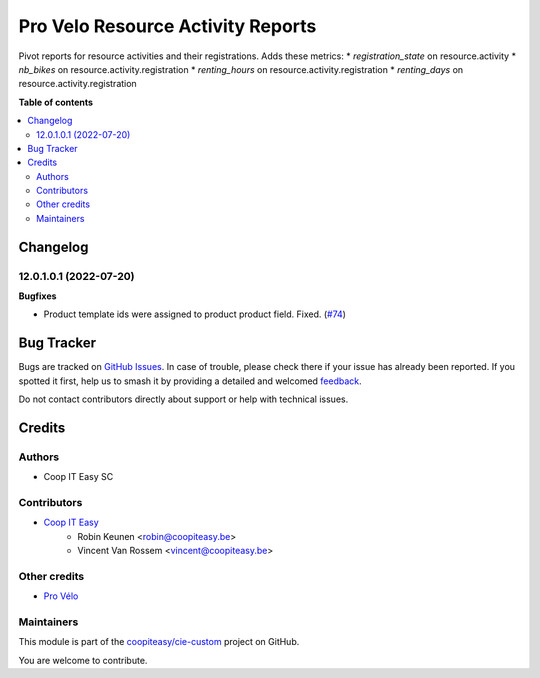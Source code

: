 ==================================
Pro Velo Resource Activity Reports
==================================

.. 
   !!!!!!!!!!!!!!!!!!!!!!!!!!!!!!!!!!!!!!!!!!!!!!!!!!!!
   !! This file is generated by oca-gen-addon-readme !!
   !! changes will be overwritten.                   !!
   !!!!!!!!!!!!!!!!!!!!!!!!!!!!!!!!!!!!!!!!!!!!!!!!!!!!
   !! source digest: sha256:3f9f266a1f52db0e4020ad2a438392036a6f4eafd59709f0f939b6ba097f52cf
   !!!!!!!!!!!!!!!!!!!!!!!!!!!!!!!!!!!!!!!!!!!!!!!!!!!!

.. |badge1| image:: https://img.shields.io/badge/maturity-Beta-yellow.png
    :target: https://odoo-community.org/page/development-status
    :alt: Beta
.. |badge2| image:: https://img.shields.io/badge/licence-AGPL--3-blue.png
    :target: http://www.gnu.org/licenses/agpl-3.0-standalone.html
    :alt: License: AGPL-3
.. |badge3| image:: https://img.shields.io/badge/github-coopiteasy%2Fcie--custom-lightgray.png?logo=github
    :target: https://github.com/coopiteasy/cie-custom/tree/12.0/provelo_resource_activity_reports
    :alt: coopiteasy/cie-custom

|badge1| |badge2| |badge3|

Pivot reports for resource activities and their registrations.
Adds these metrics:
* `registration_state` on resource.activity
* `nb_bikes` on resource.activity.registration
* `renting_hours` on resource.activity.registration
* `renting_days` on resource.activity.registration

**Table of contents**

.. contents::
   :local:

Changelog
=========

12.0.1.0.1 (2022-07-20)
~~~~~~~~~~~~~~~~~~~~~~~

**Bugfixes**

- Product template ids were assigned to product product field. Fixed. (`#74 <https://github.com/coopiteasy/cie-custom/issues/74>`_)

Bug Tracker
===========

Bugs are tracked on `GitHub Issues <https://github.com/coopiteasy/cie-custom/issues>`_.
In case of trouble, please check there if your issue has already been reported.
If you spotted it first, help us to smash it by providing a detailed and welcomed
`feedback <https://github.com/coopiteasy/cie-custom/issues/new?body=module:%20provelo_resource_activity_reports%0Aversion:%2012.0%0A%0A**Steps%20to%20reproduce**%0A-%20...%0A%0A**Current%20behavior**%0A%0A**Expected%20behavior**>`_.

Do not contact contributors directly about support or help with technical issues.

Credits
=======

Authors
~~~~~~~

* Coop IT Easy SC

Contributors
~~~~~~~~~~~~

* `Coop IT Easy <https://coopiteasy.be>`_
    * Robin Keunen <robin@coopiteasy.be>
    * Vincent Van Rossem <vincent@coopiteasy.be>

Other credits
~~~~~~~~~~~~~

* `Pro Vélo <https://www.provelo.org>`_

Maintainers
~~~~~~~~~~~

This module is part of the `coopiteasy/cie-custom <https://github.com/coopiteasy/cie-custom/tree/12.0/provelo_resource_activity_reports>`_ project on GitHub.

You are welcome to contribute.
